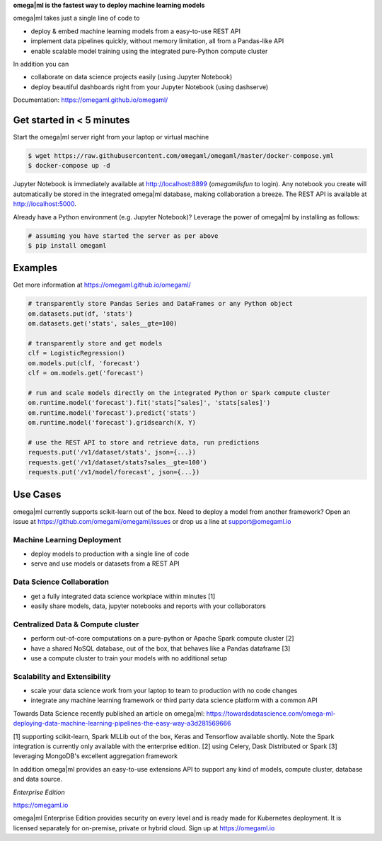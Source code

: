 **omega|ml is the fastest way to deploy machine learning models**

omega|ml takes just a single line of code to

* deploy & embed machine learning models from a easy-to-use REST API
* implement data pipelines quickly, without memory limitation, all from a Pandas-like API
* enable scalable model training using the integrated pure-Python compute cluster

In addition you can

* collaborate on data science projects easily (using Jupyter Notebook)
* deploy beautiful dashboards right from your Jupyter Notebook (using dashserve)

Documentation: https://omegaml.github.io/omegaml/

Get started in < 5 minutes
==========================

Start the omega|ml server right from your laptop or virtual machine

.. code::

    $ wget https://raw.githubusercontent.com/omegaml/omegaml/master/docker-compose.yml
    $ docker-compose up -d

Jupyter Notebook is immediately available at http://localhost:8899 (`omegamlisfun` to login).
Any notebook you create will automatically be stored in the integrated omega|ml database, making collaboration a breeze.
The REST API is available at http://localhost:5000.

Already have a Python environment (e.g. Jupyter Notebook)?
Leverage the power of omega|ml by installing as follows:

.. code::

    # assuming you have started the server as per above
    $ pip install omegaml


Examples
========

Get more information at https://omegaml.github.io/omegaml/

.. code::

    # transparently store Pandas Series and DataFrames or any Python object
    om.datasets.put(df, 'stats')
    om.datasets.get('stats', sales__gte=100)

    # transparently store and get models
    clf = LogisticRegression()
    om.models.put(clf, 'forecast')
    clf = om.models.get('forecast')

    # run and scale models directly on the integrated Python or Spark compute cluster
    om.runtime.model('forecast').fit('stats[^sales]', 'stats[sales]')
    om.runtime.model('forecast').predict('stats')
    om.runtime.model('forecast').gridsearch(X, Y)

    # use the REST API to store and retrieve data, run predictions
    requests.put('/v1/dataset/stats', json={...})
    requests.get('/v1/dataset/stats?sales__gte=100')
    requests.put('/v1/model/forecast', json={...})


Use Cases
=========

omega|ml currently supports scikit-learn out of the box. Need to deploy a model from another framework?
Open an issue at https://github.com/omegaml/omegaml/issues or drop us a line at support@omegaml.io

Machine Learning Deployment
---------------------------

- deploy models to production with a single line of code
- serve and use models or datasets from a REST API


Data Science Collaboration
--------------------------

- get a fully integrated data science workplace within minutes [1]
- easily share models, data, jupyter notebooks and reports with your collaborators

Centralized Data & Compute cluster
----------------------------------

- perform out-of-core computations on a pure-python or Apache Spark compute cluster [2]
- have a shared NoSQL database, out of the box, that behaves like a Pandas dataframe [3]
- use a compute cluster to train your models with no additional setup

Scalability and Extensibility
-----------------------------

- scale your data science work from your laptop to team to production with no code changes
- integrate any machine learning framework or third party data science platform with a common API

Towards Data Science recently published an article on omega|ml:
https://towardsdatascience.com/omega-ml-deploying-data-machine-learning-pipelines-the-easy-way-a3d281569666

[1] supporting scikit-learn, Spark MLLib out of the box, Keras and
Tensorflow available shortly. Note the Spark integration is currently only available with
the enterprise edition.
[2] using Celery, Dask Distributed or Spark
[3] leveraging MongoDB's excellent aggregation framework

In addition omega|ml provides an easy-to-use extensions API to support any kind of models,
compute cluster, database and data source.

*Enterprise Edition*

https://omegaml.io

omega|ml Enterprise Edition provides security on every level and is ready made for Kubernetes
deployment. It is licensed separately for on-premise, private or hybrid cloud.
Sign up at https://omegaml.io
